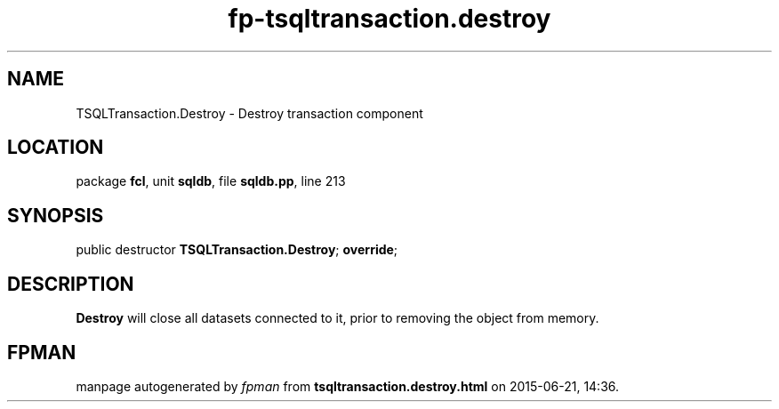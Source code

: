 .\" file autogenerated by fpman
.TH "fp-tsqltransaction.destroy" 3 "2014-03-14" "fpman" "Free Pascal Programmer's Manual"
.SH NAME
TSQLTransaction.Destroy - Destroy transaction component
.SH LOCATION
package \fBfcl\fR, unit \fBsqldb\fR, file \fBsqldb.pp\fR, line 213
.SH SYNOPSIS
public destructor \fBTSQLTransaction.Destroy\fR; \fBoverride\fR;
.SH DESCRIPTION
\fBDestroy\fR will close all datasets connected to it, prior to removing the object from memory.


.SH FPMAN
manpage autogenerated by \fIfpman\fR from \fBtsqltransaction.destroy.html\fR on 2015-06-21, 14:36.

